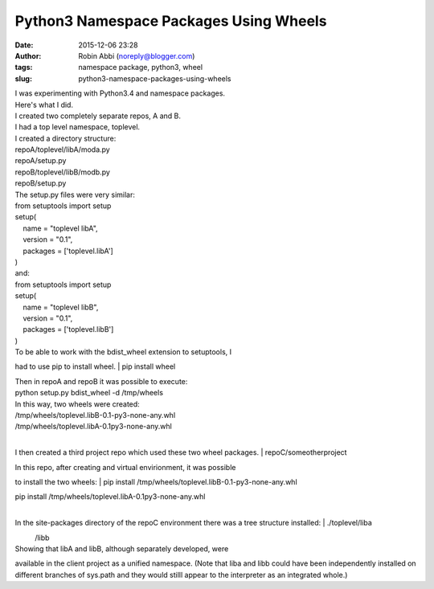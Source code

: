 Python3 Namespace Packages Using Wheels
#######################################
:date: 2015-12-06 23:28
:author: Robin Abbi (noreply@blogger.com)
:tags: namespace package, python3, wheel
:slug: python3-namespace-packages-using-wheels

| I was experimenting with Python3.4 and namespace packages.

| Here's what I did.

| I created two completely separate repos, A and B.

| I had a top level namespace, toplevel.

| I created a directory structure:

| repoA/toplevel/libA/moda.py

| repoA/setup.py

| repoB/toplevel/libB/modb.py

| repoB/setup.py

| The setup.py files were very similar:

| from setuptools import setup

| setup(

|     name = "toplevel libA",

|     version = "0.1",

|     packages = ['toplevel.libA']

| )

| and:

| from setuptools import setup

| setup(

|     name = "toplevel libB",

|     version = "0.1",

|     packages = ['toplevel.libB']

| )

| To be able to work with the bdist\_wheel extension to setuptools, I

had to use pip to install wheel.
| pip install wheel

| Then in repoA and repoB it was possible to execute:

| python setup.py bdist\_wheel -d /tmp/wheels

| In this way, two wheels were created:

| /tmp/wheels/toplevel.libB-0.1-py3-none-any.whl

| /tmp/wheels/toplevel.libA-0.1py3-none-any.whl

| 

I then created a third project repo which used these two wheel packages.
| repoC/someotherproject

| In this repo, after creating and virtual envirionment, it was possible

to install the two wheels:
| pip install /tmp/wheels/toplevel.libB-0.1-py3-none-any.whl

| pip install /tmp/wheels/toplevel.libA-0.1py3-none-any.whl

| 

In the site-packages directory of the repoC environment there was a tree
structure installed:
| ./toplevel/liba

|           /libb

| Showing that libA and libB, although separately developed, were

available in the client project as a unified namespace. (Note that liba
and libb could have been independently installed on different branches
of sys.path and they would stilll appear to the interpreter as an
integrated whole.)
